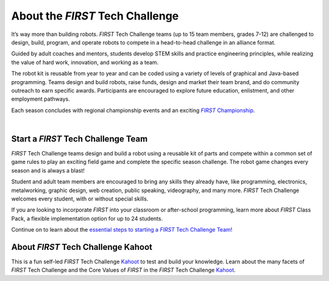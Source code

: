 About the *FIRST* Tech Challenge
================================

It’s way more than building robots. *FIRST* Tech Challenge teams (up to 15 team
members, grades 7-12) are challenged to design, build, program, and operate
robots to compete in a head-to-head challenge in an alliance format.

Guided by adult coaches and mentors, students develop STEM skills and practice
engineering principles, while realizing the value of hard work, innovation, and
working as a team.

The robot kit is reusable from year to year and can be coded using a variety of
levels of graphical and Java-based programming. Teams design and build robots,
raise funds, design and market their team brand, and do community outreach to
earn specific awards. Participants are encouraged to explore future education,
enlistment, and other employment pathways.

.. comment
   Build the FIRST Championship link so we can italicize FIRST.

Each season concludes with regional championship events and an exciting |text|_.

.. _text: https://www.firstchampionship.org/
.. |text| replace:: *FIRST* Championship


.. only:: latex

   `About FIRST Tech Challenge (2021) <https://www.youtube.com/embed/y5NPp_5KHuk>`__

.. raw:: html

   <iframe width="100%" height="452" src="https://www.youtube.com/embed/y5NPp_5KHuk?enablejsapi=1" title="About FIRST Tech Challenge (2021)" frameborder="0" allow="accelerometer; autoplay; clipboard-write; enablejsapi; encrypted-media; gyroscope; picture-in-picture" allowfullscreen></iframe>

|

Start a *FIRST* Tech Challenge Team
^^^^^^^^^^^^^^^^^^^^^^^^^^^^^^^^^^^

*FIRST* Tech Challenge teams design and build a robot using a reusable kit of
parts and compete within a common set of game rules to play an exciting field
game and complete the specific season challenge. The robot game changes every
season and is always a blast!

Student and adult team members are encouraged to bring any skills they already
have, like programming, electronics, metalworking, graphic design, web
creation, public speaking, videography, and many more. *FIRST* Tech Challenge
welcomes every student, with or without special skills.

If you are looking to incorporate *FIRST* into your classroom or after-school
programming, learn more about *FIRST* Class Pack, a flexible implementation
option for up to 24 students.

.. comment
   Build the Start a Team link so we can italicize FIRST.

Continue on to learn about the |text2|_

.. _text2: https://www.firstinspires.org/programs/ftc/get-started
.. |text2| replace:: essential steps to starting a *FIRST* Tech Challenge Team!

About *FIRST* Tech Challenge Kahoot
^^^^^^^^^^^^^^^^^^^^^^^^^^^^^^^^^^^

This is a fun self-led *FIRST* Tech Challenge `Kahoot
<https://create.kahoot.it/course/f79560a1-df68-44dd-bbef-d8c9bf5a27f5>`__ to
test and build your knowledge. Learn about the many facets of *FIRST* Tech
Challenge and the Core Values of *FIRST* in the *FIRST* Tech Challenge `Kahoot
<https://create.kahoot.it/course/f79560a1-df68-44dd-bbef-d8c9bf5a27f5>`__.



